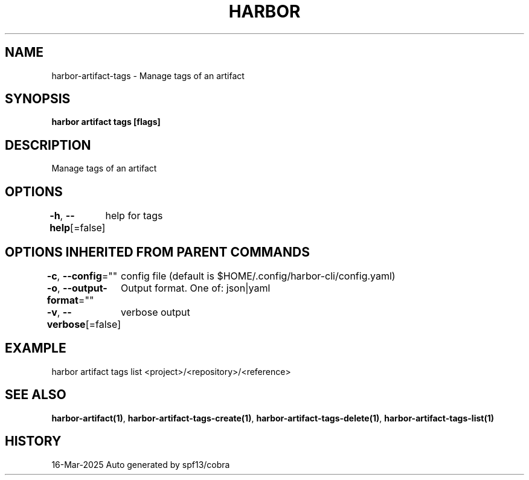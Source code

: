 .nh
.TH "HARBOR" "1" "Mar 2025" "Habor Community" "Harbor User Mannuals"

.SH NAME
harbor-artifact-tags - Manage tags of an artifact


.SH SYNOPSIS
\fBharbor artifact tags [flags]\fP


.SH DESCRIPTION
Manage tags of an artifact


.SH OPTIONS
\fB-h\fP, \fB--help\fP[=false]
	help for tags


.SH OPTIONS INHERITED FROM PARENT COMMANDS
\fB-c\fP, \fB--config\fP=""
	config file (default is $HOME/.config/harbor-cli/config.yaml)

.PP
\fB-o\fP, \fB--output-format\fP=""
	Output format. One of: json|yaml

.PP
\fB-v\fP, \fB--verbose\fP[=false]
	verbose output


.SH EXAMPLE
.EX
 harbor artifact tags list <project>/<repository>/<reference>
.EE


.SH SEE ALSO
\fBharbor-artifact(1)\fP, \fBharbor-artifact-tags-create(1)\fP, \fBharbor-artifact-tags-delete(1)\fP, \fBharbor-artifact-tags-list(1)\fP


.SH HISTORY
16-Mar-2025 Auto generated by spf13/cobra

